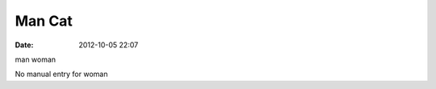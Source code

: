 Man Cat
#######
:date: 2012-10-05 22:07

.. image:: images/mancat.png

man woman

No manual entry for woman

